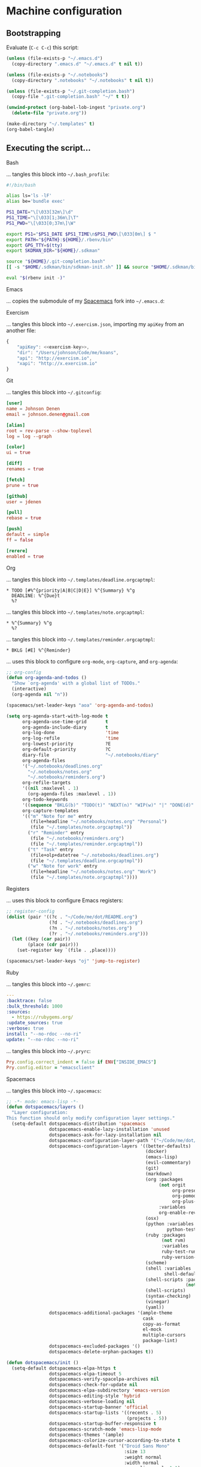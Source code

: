 * Machine configuration
** Bootstrapping
   Evaluate (=C-c C-c=) this script:
   #+BEGIN_SRC emacs-lisp :eval yes :noweb yes :results silent
     (unless (file-exists-p "~/.emacs.d")
       (copy-directory ".emacs.d" "~/.emacs.d" t nil t))

     (unless (file-exists-p "~/.notebooks")
       (copy-directory ".notebooks" "~/.notebooks" t nil t))

     (unless (file-exists-p "~/.git-completion.bash")
       (copy-file ".git-completion.bash" "~/" t t))

     (unwind-protect (org-babel-lob-ingest "private.org")
       (delete-file "private.org"))

     (make-directory "~/.templates" t)
     (org-babel-tangle)
   #+END_SRC
** Executing the script...
**** Bash
     ... tangles this block into =~/.bash_profile=:
     #+BEGIN_SRC sh :tangle ~/.bash_profile :export none :results silent
       #!/bin/bash

       alias ls='ls -lF'
       alias be='bundle exec'

       PS1_DATE="\[\033[32m\]\d"
       PS1_TIME="\[\033[1;36m\]\T"
       PS1_PWD="\[\033[0;37m\]\W"

       export PS1="$PS1_DATE $PS1_TIME\n$PS1_PWD\[\033[0m\] $ "
       export PATH="${PATH}:${HOME}/.rbenv/bin"
       export GPG_TTY=$(tty)
       export SKDMAN_DIR="${HOME}/.sdkman"

       source "${HOME}/.git-completion.bash"
       [[ -s "$HOME/.sdkman/bin/sdkman-init.sh" ]] && source "$HOME/.sdkman/bin/sdkman-init.sh"

       eval "$(rbenv init -)"
     #+END_SRC
**** Emacs
     ... copies the submodule of my [[https://github.com/jdenen/spacemacs][Spacemacs]] fork into =~/.emacs.d=:
**** Exercism
     ... tangles this block into =~/.exercism.json=, importing my =apiKey= from an another file:
     #+BEGIN_SRC js :tangle ~/.exercism.json :export none :results silent :noweb yes
       {
           "apiKey": <<exercism-key>>,
           "dir": "/Users/johnson/Code/me/koans",
           "api": "http://exercism.io",
           "xapi": "http://x.exercism.io"
       }
     #+END_SRC
**** Git
     ... tangles this block into =~/.gitconfig=:
     #+BEGIN_SRC conf :tangle ~/.gitconfig :export none :results silent
       [user]
       name = Johnson Denen
       email = johnson.denen@gmail.com

       [alias]
       root = rev-parse --show-toplevel
       log = log --graph

       [color]
       ui = true

       [diff]
       renames = true

       [fetch]
       prune = true

       [github]
       user = jdenen

       [pull]
       rebase = true

       [push]
       default = simple
       ff = false

       [rerere]
       enabled = true
     #+END_SRC
**** Org
     ... tangles this block into =~/.templates/deadline.orgcaptmpl=:
     #+BEGIN_SRC text :tangle ~/.templates/deadline.orgcaptmpl :export none :results silent
       * TODO [#%^{priority|A|B|C|D|E}] %^{Summary} %^g
         DEADLINE: %^{Due}t
         %?
     #+END_SRC
     ... tangles this block into =~/.templates/note.orgcaptmpl=:
     #+BEGIN_SRC text :tangle ~/.templates/note.orgcaptmpl :export none :results silent
       * %^{Summary} %^g
         %?
     #+END_SRC
     ... tangles this block into =~/.templates/reminder.orgcaptmpl=:
     #+BEGIN_SRC text :tangle ~/.templates/reminder.orgcaptmpl :export none :results silent
       * BKLG [#E] %^{Reminder}
     #+END_SRC
     ... uses this block to configure =org-mode=, =org-capture=, and =org-agenda=:
     #+NAME: org-config
     #+BEGIN_SRC emacs-lisp :export none :results silent
       ;; org-config
       (defun org-agenda-and-todos ()
         "Show `org-agenda' with a global list of TODOs."
         (interactive)
         (org-agenda nil "n"))

       (spacemacs/set-leader-keys "aoa" 'org-agenda-and-todos)

       (setq org-agenda-start-with-log-mode t
             org-agenda-use-time-grid       t
             org-agenda-include-diary       t
             org-log-done                   'time
             org-log-refile                 'time
             org-lowest-priority            ?E
             org-default-priority           ?C
             diary-file                     "~/.notebooks/diary"
             org-agenda-files
             '("~/.notebooks/deadlines.org"
               "~/.notebooks/notes.org"
               "~/.notebooks/reminders.org")
             org-refile-targets
             '((nil :maxlevel . 1)
               (org-agenda-files :maxlevel . 1))
             org-todo-keywords
             '((sequence "BKLG(b)" "TODO(t)" "NEXT(n)" "WIP(w)" "|" "DONE(d)" "CNCL(c)"))
             org-capture-templates
             '(("m" "Note for me" entry
                (file+headline "~/.notebooks/notes.org" "Personal")
                (file "~/.templates/note.orgcaptmpl"))
               ("r" "Reminder" entry
                (file "~/.notebooks/reminders.org")
                (file "~/.templates/reminder.orgcaptmpl"))
               ("t" "Task" entry
                (file+olp+datetree "~/.notebooks/deadlines.org")
                (file "~/.templates/deadline.orgcaptmpl"))
               ("w" "Note for work" entry
                (file+headline "~/.notebooks/notes.org" "Work")
                (file "~/.templates/note.orgcaptmpl"))))
     #+END_SRC
**** Registers
     ... uses this block to configure Emacs registers:
     #+NAME: register-config
     #+BEGIN_SRC emacs-lisp :export non :results silent
       ;; register-config
       (dolist (pair '((?c . "~/Code/me/dot/README.org")
                       (?d . "~/.notebooks/deadlines.org")
                       (?n . "~/.notebooks/notes.org")
                       (?r . "~/.notebooks/reminders.org")))
         (let ((key (car pair))
               (place (cdr pair)))
           (set-register key `(file . ,place))))

       (spacemacs/set-leader-keys "oj" 'jump-to-register)
     #+END_SRC
**** Ruby
     ... tangles this block into =~/.gemrc=:
     #+BEGIN_SRC yaml :tangle ~/.gemrc :export none :results silent
       ---
       :backtrace: false
       :bulk_threshold: 1000
       :sources:
         - https://rubygems.org/
       :update_sources: true
       :verbose: true
       install: "--no-rdoc --no-ri"
       update: "--no-rdoc --no-ri"
     #+END_SRC
     ... tangles this block into =~/.pryrc=:
     #+BEGIN_SRC ruby :tangle ~/.pryrc :export none :results silent
       Pry.config.correct_indent = false if ENV["INSIDE_EMACS"]
       Pry.config.editor = "emacsclient"
     #+END_SRC
**** Spacemacs
     ... tangles this block into =~/.spacemacs=:
     #+BEGIN_SRC emacs-lisp :tangle ~/.spacemacs :export none :noweb yes
       ;; -*- mode: emacs-lisp -*-
       (defun dotspacemacs/layers ()
         "Layer configuration:
       This function should only modify configuration layer settings."
         (setq-default dotspacemacs-distribution 'spacemacs
                       dotspacemacs-enable-lazy-installation 'unused
                       dotspacemacs-ask-for-lazy-installation nil
                       dotspacemacs-configuration-layer-path '("~/Code/me/dot/layers")
                       dotspacemacs-configuration-layers '((better-defaults)
                                                           (docker)
                                                           (emacs-lisp)
                                                           (evil-commentary)
                                                           (git)
                                                           (markdown)
                                                           (org :packages
                                                                (not orgit
                                                                     org-present
                                                                     org-pomodoro
                                                                     org-plus-contrib)
                                                                :variables
                                                                org-enable-reveal-js-support t)
                                                           (osx)
                                                           (python :variables
                                                                   python-test-runner 'pytest)
                                                           (ruby :packages
                                                                 (not rvm)
                                                                 :variables
                                                                 ruby-test-runner 'rspec
                                                                 ruby-version-manager 'rbenv)
                                                           (scheme)
                                                           (shell :variables
                                                                  shell-default-shell 'shell)
                                                           (shell-scripts :packages
                                                                          (not fish-mode))
                                                           (shell-scripts)
                                                           (syntax-checking)
                                                           (vinegar)
                                                           (yaml))
                       dotspacemacs-additional-packages '(ample-theme
                                                          cask
                                                          copy-as-format
                                                          el-mock
                                                          multiple-cursors
                                                          package-lint)
                       dotspacemacs-excluded-packages '()
                       dotspacemacs-delete-orphan-packages t))

       (defun dotspacemacs/init ()
         (setq-default dotspacemacs-elpa-https t
                       dotspacemacs-elpa-timeout 5
                       dotspacemacs-verify-spacelpa-archives nil
                       dotspacemacs-check-for-update nil
                       dotspacemacs-elpa-subdirectory 'emacs-version
                       dotspacemacs-editing-style 'hybrid
                       dotspacemacs-verbose-loading nil
                       dotspacemacs-startup-banner 'official
                       dotspacemacs-startup-lists '((recents . 5)
                                                    (projects . 5))
                       dotspacemacs-startup-buffer-responsive t
                       dotspacemacs-scratch-mode 'emacs-lisp-mode
                       dotspacemacs-themes '(ample)
                       dotspacemacs-colorize-cursor-according-to-state t
                       dotspacemacs-default-font '("Droid Sans Mono"
                                                   :size 13
                                                   :weight normal
                                                   :width normal
                                                   :powerline-scale 1.1)
                       dotspacemacs-leader-key "SPC"
                       dotspacemacs-emacs-command-key "SPC"
                       dotspacemacs-ex-command-key ":"
                       dotspacemacs-emacs-leader-key "M-m"
                       dotspacemacs-major-mode-leader-key ","
                       dotspacemacs-major-mode-emacs-leader-key "C-M-m"
                       dotspacemacs-distinguish-gui-tab nil
                       dotspacemacs-remap-Y-to-y$ t
                       dotspacemacs-retain-visual-state-on-shift t
                       dotspacemacs-visual-line-move-text nil
                       dotspacemacs-ex-substitute-global nil
                       dotspacemacs-default-layout-name "Default"
                       dotspacemacs-display-default-layout nil
                       dotspacemacs-auto-resume-layouts nil
                       dotspacemacs-auto-generate-layout-names nil
                       dotspacemacs-large-file-size 1
                       dotspacemacs-auto-save-file-location 'cache
                       dotspacemacs-max-rollback-slots 5
                       dotspacemacs-helm-resize nil
                       dotspacemacs-helm-no-header nil
                       dotspacemacs-helm-position 'bottom
                       dotspacemacs-helm-use-fuzzy 'always
                       dotspacemacs-enable-paste-transient-state t
                       dotspacemacs-which-key-delay 0.4
                       dotspacemacs-which-key-position 'bottom
                       dotspacemacs-switch-to-buffer-prefers-purpose nil
                       dotspacemacs-loading-progress-bar nil
                       dotspacemacs-fullscreen-at-startup nil
                       dotspacemacs-fullscreen-use-non-native nil
                       dotspacemacs-maximized-at-startup t
                       dotspacemacs-active-transparency 90
                       dotspacemacs-inactive-transparency 90
                       dotspacemacs-show-transient-state-title t
                       dotspacemacs-show-transient-state-color-guide t
                       dotspacemacs-mode-line-unicode-symbols t
                       dotspacemacs-smooth-scrolling t
                       dotspacemacs-line-numbers t
                       dotspacemacs-folding-method 'evil
                       dotspacemacs-smartparens-strict-mode nil
                       dotspacemacs-smart-closing-parenthesis nil
                       dotspacemacs-highlight-delimiters 'all
                       dotspacemacs-persistent-server nil
                       dotspacemacs-search-tools '("ag")
                       dotspacemacs-default-package-repository nil
                       dotspacemacs-frame-title-format "%I@%S"
                       dotspacemacs-icon-title-format nil
                       dotspacemacs-whitespace-cleanup 'changed
                       dotspacemacs-zone-out-when-idle nil
                       dotspacemacs-pretty-docs nil))

       (defun dotspacemacs/user-init ())
       (defun dotspacemacs/user-config ()
         <<org-config>>

         <<register-config>>)
     #+END_SRC
**** Vim
     ... tangles this block into =~/.vimrc=:
     #+BEGIN_SRC vimrc
       :set tabstop=4
       :set shiftwidth=4
       :set expandtab
       :syntax enable
       :set number
     #+END_SRC

